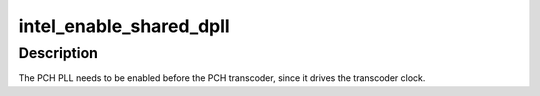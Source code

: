 .. -*- coding: utf-8; mode: rst -*-
.. src-file: drivers/gpu/drm/i915/intel_dpll_mgr.c

.. _`intel_enable_shared_dpll`:

intel_enable_shared_dpll
========================

.. c:function:: void intel_enable_shared_dpll(struct intel_crtc *crtc)

    enable PCH PLL

    :param struct intel_crtc \*crtc:
        *undescribed*

.. _`intel_enable_shared_dpll.description`:

Description
-----------

The PCH PLL needs to be enabled before the PCH transcoder, since it
drives the transcoder clock.

.. This file was automatic generated / don't edit.

